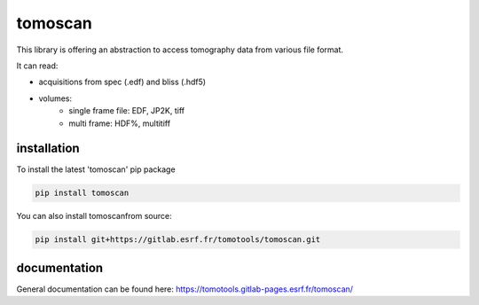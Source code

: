 tomoscan
========

This library is offering an abstraction to access tomography data from various file format.

It can read:

- acquisitions from spec (.edf) and bliss (.hdf5)
- volumes:
   - single frame file: EDF, JP2K, tiff
   - multi frame: HDF%, multitiff

installation
''''''''''''

To install the latest 'tomoscan' pip package

.. code-block:: bash

    pip install tomoscan


You can also install tomoscanfrom source:

.. code-block:: bash

    pip install git+https://gitlab.esrf.fr/tomotools/tomoscan.git


documentation
'''''''''''''


General documentation can be found here: `https://tomotools.gitlab-pages.esrf.fr/tomoscan/ <https://tomotools.gitlab-pages.esrf.fr/tomoscan/>`_
